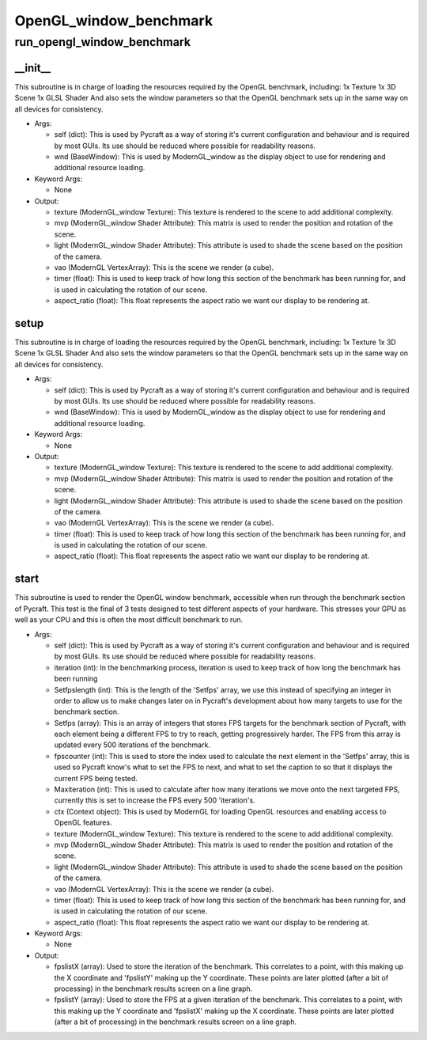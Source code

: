 OpenGL_window_benchmark
==========

run_opengl_window_benchmark
----------
__init__
__________
This subroutine is in charge of loading the resources required by the OpenGL benchmark, including: 1x Texture 1x 3D Scene 1x GLSL Shader And also sets the window parameters so that the OpenGL benchmark sets up in the same way on all devices for consistency.

* Args:

  * self (dict): This is used by Pycraft as a way of storing it's current configuration and behaviour and is required by most GUIs. Its use should be reduced where possible for readability reasons.

  * wnd (BaseWindow): This is used by ModernGL_window as the display object to use for rendering and additional resource loading.

* Keyword Args:

  * None

* Output:

  * texture (ModernGL_window Texture): This texture is rendered to the scene to add additional complexity.

  * mvp (ModernGL_window Shader Attribute): This matrix is used to render the position and rotation of the scene.

  * light (ModernGL_window Shader Attribute): This attribute is used to shade the scene based on the position of the camera.

  * vao (ModernGL VertexArray): This is the scene we render (a cube).

  * timer (float): This is used to keep track of how long this section of the benchmark has been running for, and is used in calculating the rotation of our scene.

  * aspect_ratio (float): This float represents the aspect ratio we want our display to be rendering at.

setup
__________
This subroutine is in charge of loading the resources required by the OpenGL benchmark, including: 1x Texture 1x 3D Scene 1x GLSL Shader And also sets the window parameters so that the OpenGL benchmark sets up in the same way on all devices for consistency.

* Args:

  * self (dict): This is used by Pycraft as a way of storing it's current configuration and behaviour and is required by most GUIs. Its use should be reduced where possible for readability reasons.

  * wnd (BaseWindow): This is used by ModernGL_window as the display object to use for rendering and additional resource loading.

* Keyword Args:

  * None

* Output:

  * texture (ModernGL_window Texture): This texture is rendered to the scene to add additional complexity.

  * mvp (ModernGL_window Shader Attribute): This matrix is used to render the position and rotation of the scene.

  * light (ModernGL_window Shader Attribute): This attribute is used to shade the scene based on the position of the camera.

  * vao (ModernGL VertexArray): This is the scene we render (a cube).

  * timer (float): This is used to keep track of how long this section of the benchmark has been running for, and is used in calculating the rotation of our scene.

  * aspect_ratio (float): This float represents the aspect ratio we want our display to be rendering at.

start
__________
This subroutine is used to render the OpenGL window benchmark, accessible when run through the benchmark section of Pycraft. This test is the final of 3 tests designed to test different aspects of your hardware. This stresses your GPU as well as your CPU and this is often the most difficult benchmark to run.

* Args:

  * self (dict): This is used by Pycraft as a way of storing it's current configuration and behaviour and is required by most GUIs. Its use should be reduced where possible for readability reasons.

  * iteration (int): In the benchmarking process, iteration is used to keep track of how long the benchmark has been running

  * Setfpslength (int): This is the length of the 'Setfps' array, we use this instead of specifying an integer in order to allow us to make changes later on in Pycraft's development about how many targets to use for the benchmark section.

  * Setfps (array): This is an array of integers that stores FPS targets for the benchmark section of Pycraft, with each element being a different FPS to try to reach, getting progressively harder. The FPS from this array is updated every 500 iterations of the benchmark.

  * fpscounter (int): This is used to store the index used to calculate the next element in the 'Setfps' array, this is used so Pycraft know's what to set the FPS to next, and what to set the caption to so that it displays the current FPS being tested.

  * Maxiteration (int): This is used to calculate after how many iterations we move onto the next targeted FPS, currently this is set to increase the FPS every 500 'iteration's.

  * ctx (Context object): This is used by ModernGL for loading OpenGL resources and enabling access to OpenGL features.

  * texture (ModernGL_window Texture): This texture is rendered to the scene to add additional complexity.

  * mvp (ModernGL_window Shader Attribute): This matrix is used to render the position and rotation of the scene.

  * light (ModernGL_window Shader Attribute): This attribute is used to shade the scene based on the position of the camera.

  * vao (ModernGL VertexArray): This is the scene we render (a cube).

  * timer (float): This is used to keep track of how long this section of the benchmark has been running for, and is used in calculating the rotation of our scene.

  * aspect_ratio (float): This float represents the aspect ratio we want our display to be rendering at.

* Keyword Args:

  * None

* Output:

  * fpslistX (array): Used to store the iteration of the benchmark. This correlates to a point, with this making up the X coordinate and 'fpslistY' making up the Y coordinate. These points are later plotted (after a bit of processing) in the benchmark results screen on a line graph.

  * fpslistY (array): Used to store the FPS at a given iteration of the benchmark. This correlates to a point, with this making up the Y coordinate and 'fpslistX' making up the X coordinate. These points are later plotted (after a bit of processing) in the benchmark results screen on a line graph.


